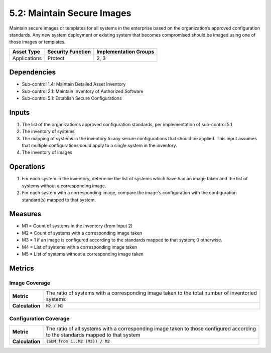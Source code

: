 5.2: Maintain Secure Images
=========================================================
Maintain secure images or templates for all systems in the enterprise based on the organization’s approved configuration standards.  Any new system deployment or existing system that becomes compromised should be imaged using one of those images or templates.

.. list-table::
	:header-rows: 1

	* - Asset Type
	  - Security Function
	  - Implementation Groups
	* - Applications
	  - Protect
	  - 2, 3

Dependencies
------------
* Sub-control 1.4: Maintain Detailed Asset Inventory
* Sub-control 2.1: Maintain Inventory of Authorized Software
* Sub-control 5.1: Establish Secure Configurations

Inputs
------
#. The list of the organization's approved configuration standards, per implementation of sub-control 5.1
#. The inventory of systems
#. The mapping of systems in the inventory to any secure configurations that should be applied. This input assumes that multiple configurations could apply to a single system in the inventory.
#. The inventory of images

Operations
----------
#. For each system in the inventory, determine the list of systems which have had an image taken and the list of systems without a corresponding image.
#. For each system with a corresponding image, compare the image's configuration with the configuration standard(s) mapped to that system.

Measures
--------
* M1 = Count of systems in the inventory (from Input 2)
* M2 = Count of systems with a corresponding image taken
* M3 = 1 if an image is configured according to the standards mapped to that system; 0 otherwise.
* M4 = List of systems with a corresponding image taken
* M5 = List of systems without a corresponding image taken

Metrics
-------

Image Coverage
^^^^^^^^^^^^^^
.. list-table::

	* - **Metric**
	  - | The ratio of systems with a corresponding image taken to the total number of inventoried
	    | systems
	* - **Calculation**
	  - :code:`M2 / M1`

Configuration Coverage
^^^^^^^^^^^^^^^^^^^^^^
.. list-table::

	* - **Metric**
	  - | The ratio of all systems with a corresponding image taken to those configured according
	    | to the standards mapped to that system
	* - **Calculation**
	  - :code:`(SUM from 1..M2 (M3)) / M2`

.. history
.. authors
.. license
